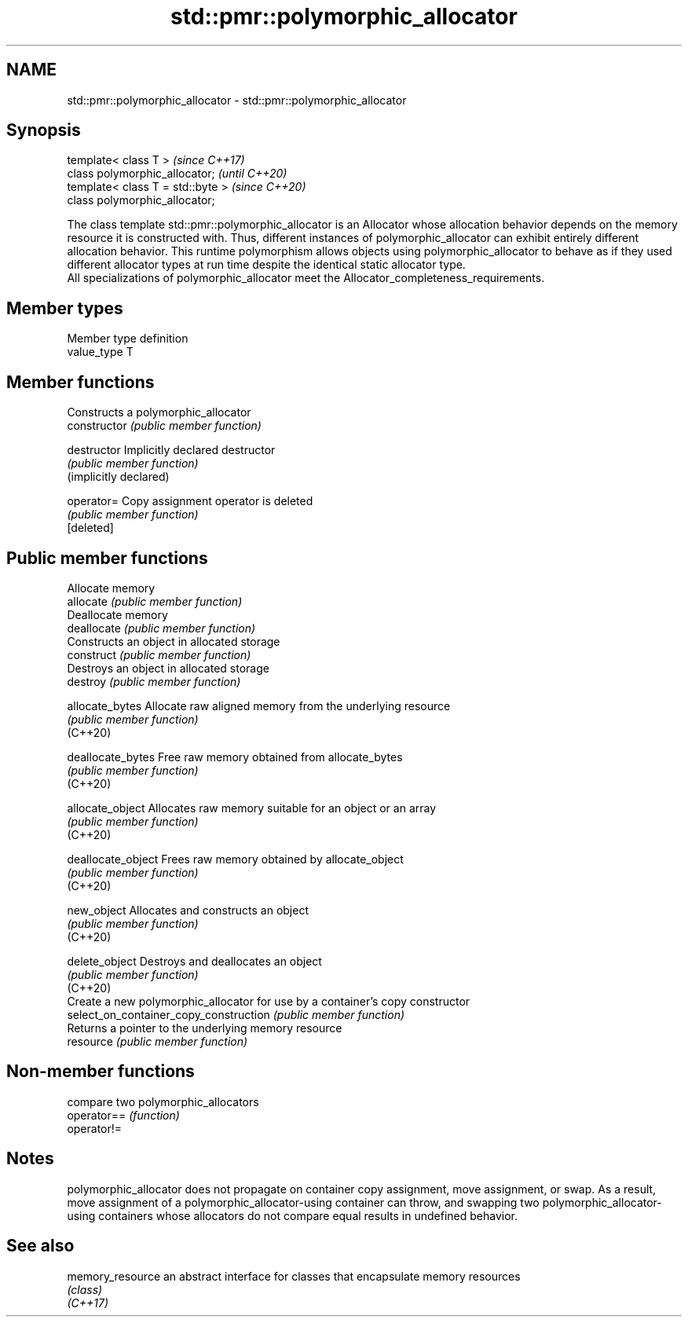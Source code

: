 .TH std::pmr::polymorphic_allocator 3 "2020.03.24" "http://cppreference.com" "C++ Standard Libary"
.SH NAME
std::pmr::polymorphic_allocator \- std::pmr::polymorphic_allocator

.SH Synopsis

  template< class T >              \fI(since C++17)\fP
  class polymorphic_allocator;     \fI(until C++20)\fP
  template< class T = std::byte >  \fI(since C++20)\fP
  class polymorphic_allocator;

  The class template std::pmr::polymorphic_allocator is an Allocator whose allocation behavior depends on the memory resource it is constructed with. Thus, different instances of polymorphic_allocator can exhibit entirely different allocation behavior. This runtime polymorphism allows objects using polymorphic_allocator to behave as if they used different allocator types at run time despite the identical static allocator type.
  All specializations of polymorphic_allocator meet the Allocator_completeness_requirements.

.SH Member types


  Member type definition
  value_type  T


.SH Member functions


                                        Constructs a polymorphic_allocator
  constructor                           \fI(public member function)\fP

  destructor                            Implicitly declared destructor
                                        \fI(public member function)\fP
  (implicitly declared)

  operator=                             Copy assignment operator is deleted
                                        \fI(public member function)\fP
  [deleted]

.SH Public member functions

                                        Allocate memory
  allocate                              \fI(public member function)\fP
                                        Deallocate memory
  deallocate                            \fI(public member function)\fP
                                        Constructs an object in allocated storage
  construct                             \fI(public member function)\fP
                                        Destroys an object in allocated storage
  destroy                               \fI(public member function)\fP

  allocate_bytes                        Allocate raw aligned memory from the underlying resource
                                        \fI(public member function)\fP
  (C++20)

  deallocate_bytes                      Free raw memory obtained from allocate_bytes
                                        \fI(public member function)\fP
  (C++20)

  allocate_object                       Allocates raw memory suitable for an object or an array
                                        \fI(public member function)\fP
  (C++20)

  deallocate_object                     Frees raw memory obtained by allocate_object
                                        \fI(public member function)\fP
  (C++20)

  new_object                            Allocates and constructs an object
                                        \fI(public member function)\fP
  (C++20)

  delete_object                         Destroys and deallocates an object
                                        \fI(public member function)\fP
  (C++20)
                                        Create a new polymorphic_allocator for use by a container's copy constructor
  select_on_container_copy_construction \fI(public member function)\fP
                                        Returns a pointer to the underlying memory resource
  resource                              \fI(public member function)\fP


.SH Non-member functions


             compare two polymorphic_allocators
  operator== \fI(function)\fP
  operator!=


.SH Notes

  polymorphic_allocator does not propagate on container copy assignment, move assignment, or swap. As a result, move assignment of a polymorphic_allocator-using container can throw, and swapping two polymorphic_allocator-using containers whose allocators do not compare equal results in undefined behavior.

.SH See also



  memory_resource an abstract interface for classes that encapsulate memory resources
                  \fI(class)\fP
  \fI(C++17)\fP




